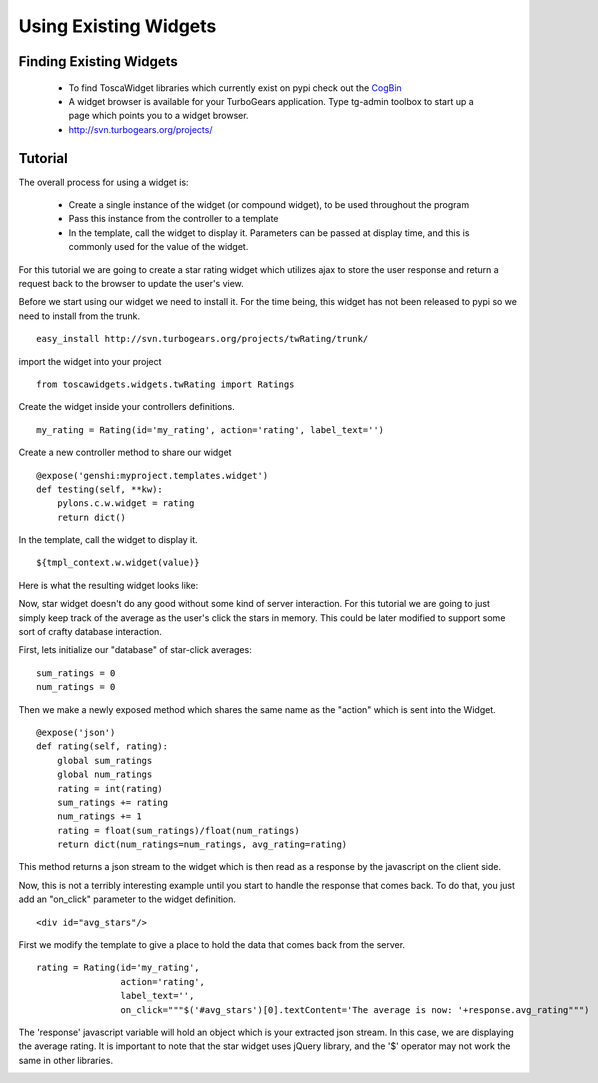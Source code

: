 


Using Existing Widgets
======================


Finding Existing Widgets
------------------------

 * To find ToscaWidget libraries which currently exist on pypi check out the `CogBin <http://www.turbogears.org/cogbin/>`_
 * A widget browser is available for your TurboGears application.  Type tg-admin toolbox to start up a page which points you to a widget browser.
 * http://svn.turbogears.org/projects/

Tutorial
--------------------------------

The overall process for using a widget is:

 * Create a single instance of the widget (or compound widget), to be used throughout the program
 * Pass this instance from the controller to a template
 * In the template, call the widget to display it. Parameters can be passed at display time, and this is commonly used for the value of the widget.

For this tutorial we are going to create a star rating widget which utilizes ajax to store the user response and return a request back to the browser to update the user's view.

Before we start using our widget we need to install it.  For the time being, this widget has not been released to pypi so we need to install from the trunk.

::
 
 easy_install http://svn.turbogears.org/projects/twRating/trunk/

import the widget into your project

::

  from toscawidgets.widgets.twRating import Ratings

Create the widget inside your controllers definitions.

:: 
 
  my_rating = Rating(id='my_rating', action='rating', label_text='')

Create a new controller method to share our widget

:: 
  
  @expose('genshi:myproject.templates.widget')
  def testing(self, **kw):
      pylons.c.w.widget = rating
      return dict()

In the template, call the widget to display it.

::

  ${tmpl_context.w.widget(value)}

Here is what the resulting widget looks like:

.. image:: http://docs.turbogears.org/2.0/RoughDocs/ToscaWidgets/Using?action=AttachFile&do=get&target=stars.png


Now, star widget doesn't do any good without some kind of server interaction.  For this tutorial we are going to just simply keep track of the average as the user's click the stars in memory.  This could be later modified to support some sort of crafty database interaction.

First, lets initialize our "database" of star-click averages:
::
  
  sum_ratings = 0
  num_ratings = 0

Then we make a newly exposed method which shares the same name as the "action" which is sent into the Widget.

::
  
  @expose('json')
  def rating(self, rating):
      global sum_ratings
      global num_ratings
      rating = int(rating)
      sum_ratings += rating
      num_ratings += 1
      rating = float(sum_ratings)/float(num_ratings)
      return dict(num_ratings=num_ratings, avg_rating=rating)

This method returns a json stream to the widget which is then read as a response by the javascript on the client side.

Now, this is not a terribly interesting example until you start to handle the response that comes back.  To do that, you just add an "on_click" parameter to the widget definition.

::

  <div id="avg_stars"/>

First we modify the template to give a place to hold the data that comes back from the server.

::

  rating = Rating(id='my_rating', 
                  action='rating', 
                  label_text='',   
                  on_click="""$('#avg_stars')[0].textContent='The average is now: '+response.avg_rating""")

The 'response' javascript variable will hold an object which is your extracted json stream.  In this case, we are displaying the average rating.  It is important to note that the star widget uses jQuery library, and the '$' operator may not work the same in other libraries.

.. image:: http://docs.turbogears.org/2.0/RoughDocs/ToscaWidgets/Using?action=AttachFile&do=get&target=stars_avg.png
